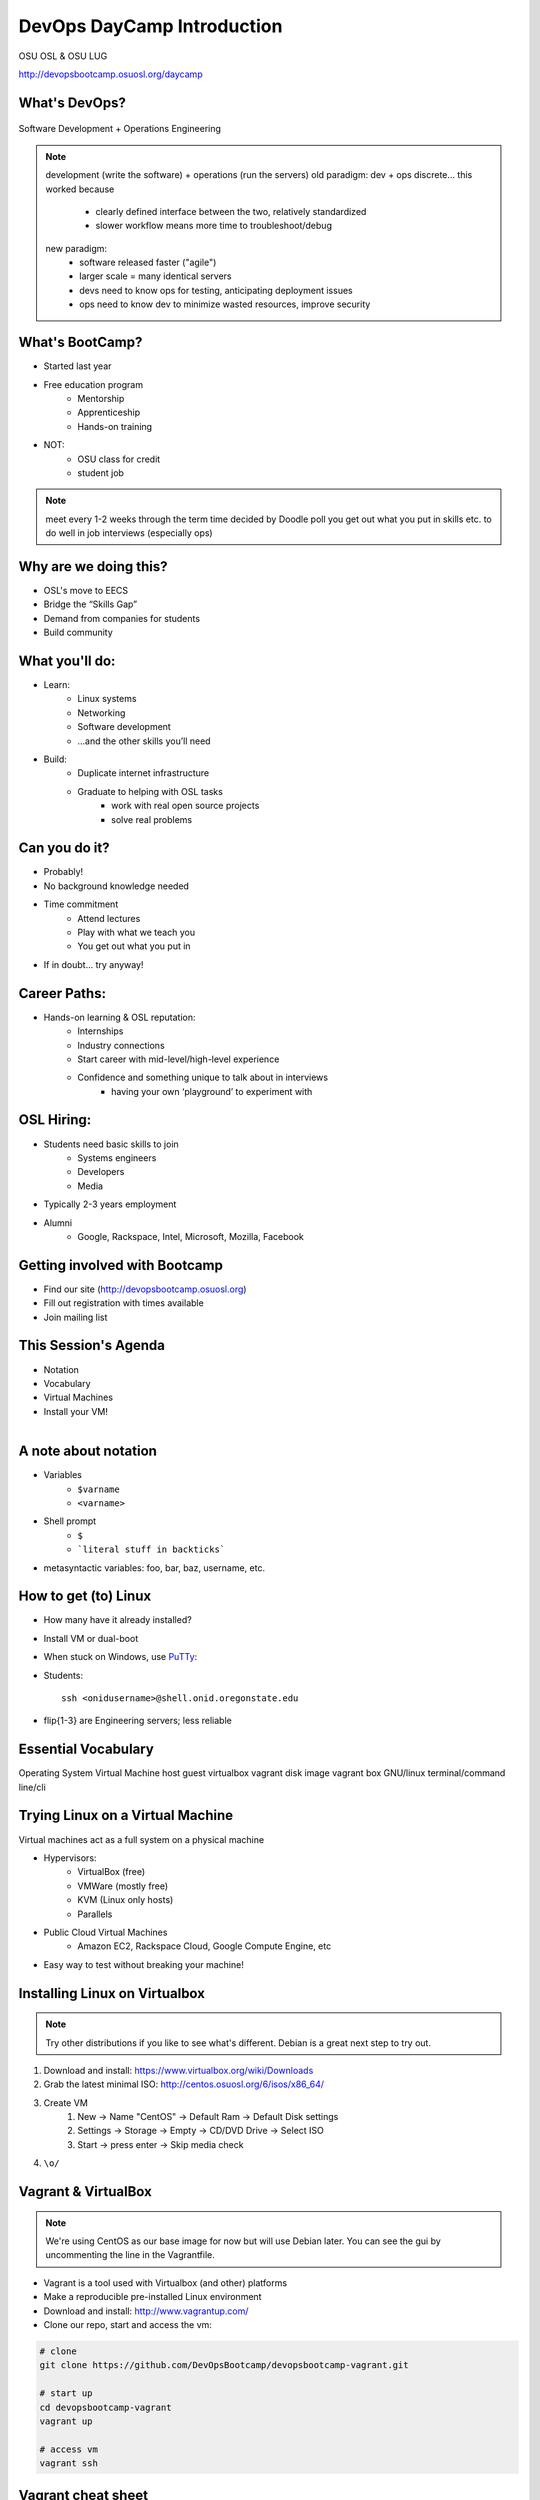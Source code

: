 DevOps DayCamp Introduction
===========================

OSU OSL & OSU LUG

http://devopsbootcamp.osuosl.org/daycamp

What's DevOps?
--------------

.. figure:: /static/devops.jpg

Software Development + Operations Engineering

.. note::
    development (write the software) + operations (run the servers)
    old paradigm: dev + ops discrete... this worked because
        * clearly defined interface between the two, relatively standardized
        * slower workflow means more time to troubleshoot/debug
    new paradigm:
        * software released faster ("agile")
        * larger scale = many identical servers
        * devs need to know ops for testing, anticipating deployment issues
        * ops need to know dev to minimize wasted resources, improve security

What's BootCamp?
----------------

* Started last year
* Free education program
    * Mentorship
    * Apprenticeship
    * Hands-on training
* NOT:
    * OSU class for credit
    * student job

.. note::
    meet every 1-2 weeks through the term
    time decided by Doodle poll
    you get out what you put in
    skills etc. to do well in job interviews (especially ops)

Why are we doing this?
----------------------

* OSL's move to EECS
* Bridge the “Skills Gap”
* Demand from companies for students
* Build community

What you'll do:
---------------

* Learn:
    * Linux systems
    * Networking
    * Software development
    * ...and the other skills you’ll need
* Build:
    * Duplicate internet infrastructure
    * Graduate to helping with OSL tasks
        * work with real open source projects
        * solve real problems

Can you do it?
--------------

* Probably!
* No background knowledge needed
* Time commitment
    * Attend lectures
    * Play with what we teach you
    * You get out what you put in
* If in doubt... try anyway!

Career Paths:
-------------

* Hands-on learning & OSL reputation:
    * Internships
    * Industry connections
    * Start career with mid-level/high-level experience
    * Confidence and something unique to talk about in interviews
        * having your own ‘playground’ to experiment with

OSL Hiring:
-----------

* Students need basic skills to join
    * Systems engineers
    * Developers
    * Media
* Typically 2-3 years employment
* Alumni
    * Google, Rackspace, Intel, Microsoft, Mozilla, Facebook

Getting involved with Bootcamp
------------------------------

* Find our site (http://devopsbootcamp.osuosl.org)
* Fill out registration with times available
* Join mailing list

This Session's Agenda
---------------------

* Notation
* Vocabulary
* Virtual Machines
* Install your VM!

.. figure:: /static/Tux.png
    :align: right

A note about notation
---------------------

.. figure:: /static/stickynote.png
    :align: right
    :scale: 20%

* Variables
    * ``$varname``
    * ``<varname>``
* Shell prompt
    * ``$``
    * ```literal stuff in backticks```
* metasyntactic variables: foo, bar, baz, username, etc.

How to get (to) Linux
---------------------

.. figure:: /static/dualboot.png
    :align: right
    :scale: 40%

* How many have it already installed?
* Install VM or dual-boot
* When stuck on Windows, use `PuTTy`_:
* Students::

    ssh <onidusername>@shell.onid.oregonstate.edu


.. figure:: /static/osm_server.jpg
    :align: right
    :scale: 50%

* flip{1-3} are Engineering servers; less reliable

.. _PuTTy: http://www.chiark.greenend.org.uk/~sgtatham/putty/

Essential Vocabulary
--------------------

Operating System
Virtual Machine
host
guest
virtualbox
vagrant
disk image
vagrant box
GNU/linux
terminal/command line/cli

Trying Linux on a Virtual Machine
---------------------------------

Virtual machines act as a full system on a physical machine

.. figure:: /static/virtualbox.png
    :align: right
    :scale: 50%

* Hypervisors:
    * VirtualBox (free)
    * VMWare (mostly free)
    * KVM (Linux only hosts)
    * Parallels
* Public Cloud Virtual Machines
    * Amazon EC2, Rackspace Cloud, Google Compute Engine, etc
* Easy way to test without breaking your machine!

Installing Linux on Virtualbox
------------------------------

.. note:: 
  Try other distributions if you like to see what's different. Debian is a great
  next step to try out.

#. Download and install: https://www.virtualbox.org/wiki/Downloads
#. Grab the latest minimal ISO: http://centos.osuosl.org/6/isos/x86_64/
#. Create VM
    #. New -> Name "CentOS" -> Default Ram -> Default Disk settings
    #. Settings -> Storage -> Empty -> CD/DVD Drive -> Select ISO
    #. Start -> press enter -> Skip media check
#. ``\o/``

Vagrant & VirtualBox
--------------------

.. note::
  We're using CentOS as our base image for now but will use Debian later. You
  can see the gui by uncommenting the line in the Vagrantfile.

* Vagrant is a tool used with Virtualbox (and other) platforms
* Make a reproducible pre-installed Linux environment
* Download and install: http://www.vagrantup.com/
* Clone our repo, start and access the vm:

.. code-block:: bash

    # clone
    git clone https://github.com/DevOpsBootcamp/devopsbootcamp-vagrant.git

    # start up
    cd devopsbootcamp-vagrant
    vagrant up

    # access vm
    vagrant ssh

Vagrant cheat sheet
-------------------

.. note::
  We'll get into more detail later in how you can access ports on your VMs and
  other use cases.

.. code-block:: bash

    # start
    vagrant up

    # stop
    vagrant halt

    # destroy (remove vm)
    vagrant destroy

    # ssh to the vm
    vagrant ssh

Also check out the `Vagrant Documentation
<http://docs.vagrantup.com/v2/cli/index.html>`_ for more information.

The Terminal
------------

.. figure:: /static/crashcart.jpg
    :align: right
    :scale: 75%

* Used to mean the keyboard+monitor
    * Now that's a crash cart
* Terminal emulator
* Shell: Use bash; others include csh, zsh, tsch
    * ``~/.bashrc``

.. figure:: /static/televideo_terminal.jpg
    :align: right
    :scale: 40%

.. figure:: /static/teletype_terminal.jpg
    :align: left


